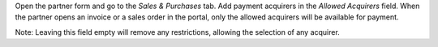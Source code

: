 Open the partner form and go to the `Sales & Purchases` tab. Add payment acquirers in the `Allowed Acquirers` field.
When the partner opens an invoice or a sales order in the portal, only the allowed acquirers will be available for payment.

Note: Leaving this field empty will remove any restrictions, allowing the selection of any acquirer.
